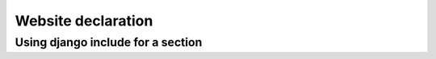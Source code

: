 .. _splitter_website:

Website declaration
===================

.. _section_include:

Using django include for a section
----------------------------------
